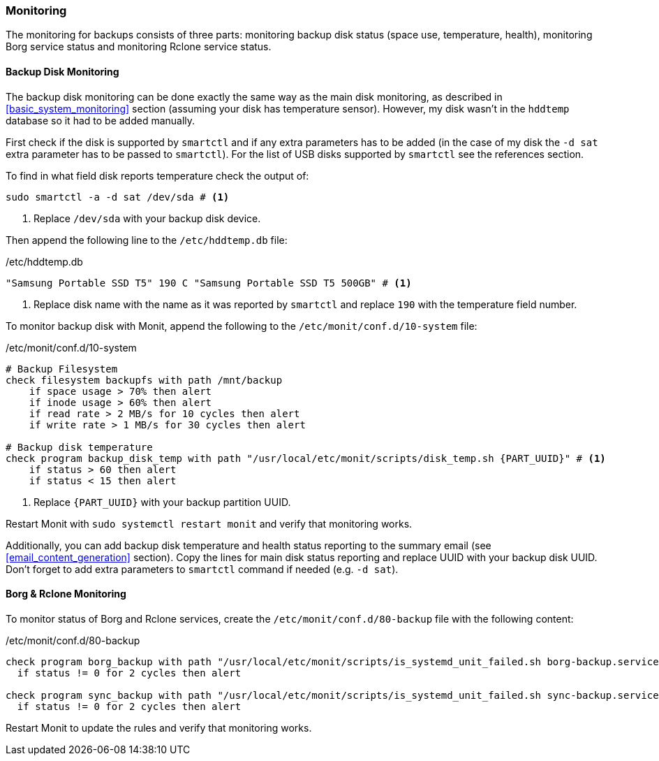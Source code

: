 === Monitoring
The monitoring for backups consists of three parts: monitoring backup disk status (space use, temperature, health),
monitoring Borg service status and monitoring Rclone service status.

==== Backup Disk Monitoring
The backup disk monitoring can be done exactly the same way as the main disk monitoring,
as described in <<basic_system_monitoring>> section (assuming your disk has temperature sensor).
However, my disk wasn't in the `hddtemp` database so it had to be added manually.

First check if the disk is supported by `smartctl` and if any extra parameters has to be added
(in the case of my disk the `-d sat` extra parameter has to be passed to `smartctl`).
For the list of USB disks supported by `smartctl` see the references section.

To find in what field disk reports temperature check the output of:

----
sudo smartctl -a -d sat /dev/sda # <1>
----
<1> Replace `/dev/sda` with your backup disk device.

Then append the following line to the `/etc/hddtemp.db` file:

./etc/hddtemp.db
----
"Samsung Portable SSD T5" 190 C "Samsung Portable SSD T5 500GB" # <1>
----
<1> Replace disk name with the name as it was reported by `smartctl`
and replace `190` with the temperature field number.

To monitor backup disk with Monit, append the following to the `/etc/monit/conf.d/10-system` file:

./etc/monit/conf.d/10-system
----
# Backup Filesystem
check filesystem backupfs with path /mnt/backup
    if space usage > 70% then alert
    if inode usage > 60% then alert
    if read rate > 2 MB/s for 10 cycles then alert
    if write rate > 1 MB/s for 30 cycles then alert

# Backup disk temperature
check program backup_disk_temp with path "/usr/local/etc/monit/scripts/disk_temp.sh {PART_UUID}" # <1>
    if status > 60 then alert
    if status < 15 then alert
----
<1> Replace `\{PART_UUID}` with your backup partition UUID.

Restart Monit with `sudo systemctl restart monit` and verify that monitoring works.

Additionally, you can add backup disk temperature and health status reporting to the summary email
(see <<email_content_generation>> section).
Copy the lines for main disk status reporting and replace UUID with your backup disk UUID.
Don't forget to add extra parameters to `smartctl` command if needed (e.g. `-d sat`).

==== Borg & Rclone Monitoring
To monitor status of Borg and Rclone services,
create the `/etc/monit/conf.d/80-backup` file with the following content:

./etc/monit/conf.d/80-backup
----
check program borg_backup with path "/usr/local/etc/monit/scripts/is_systemd_unit_failed.sh borg-backup.service" every 60 cycles
  if status != 0 for 2 cycles then alert

check program sync_backup with path "/usr/local/etc/monit/scripts/is_systemd_unit_failed.sh sync-backup.service" every 60 cycles
  if status != 0 for 2 cycles then alert
----

Restart Monit to update the rules and verify that monitoring works.

